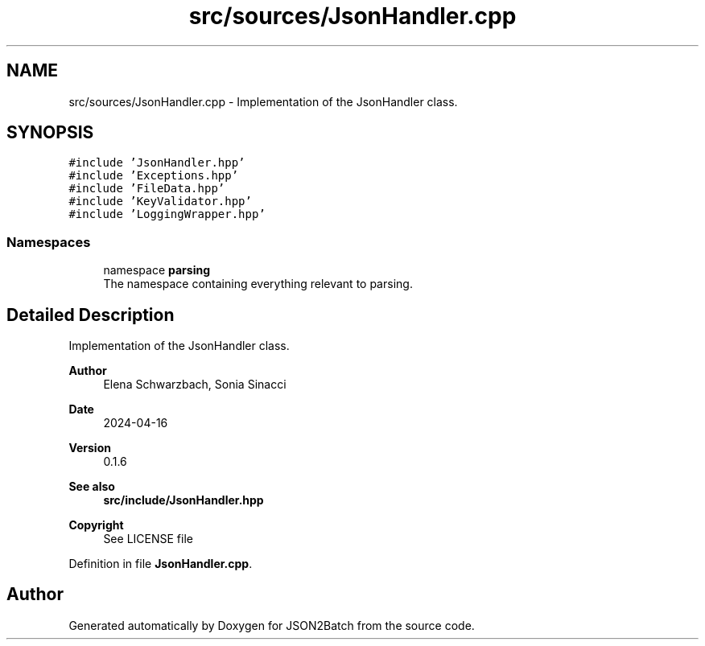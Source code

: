 .TH "src/sources/JsonHandler.cpp" 3 "Fri Apr 26 2024 14:40:26" "Version 0.2.3" "JSON2Batch" \" -*- nroff -*-
.ad l
.nh
.SH NAME
src/sources/JsonHandler.cpp \- Implementation of the JsonHandler class\&.  

.SH SYNOPSIS
.br
.PP
\fC#include 'JsonHandler\&.hpp'\fP
.br
\fC#include 'Exceptions\&.hpp'\fP
.br
\fC#include 'FileData\&.hpp'\fP
.br
\fC#include 'KeyValidator\&.hpp'\fP
.br
\fC#include 'LoggingWrapper\&.hpp'\fP
.br

.SS "Namespaces"

.in +1c
.ti -1c
.RI "namespace \fBparsing\fP"
.br
.RI "The namespace containing everything relevant to parsing\&. "
.in -1c
.SH "Detailed Description"
.PP 
Implementation of the JsonHandler class\&. 


.PP
\fBAuthor\fP
.RS 4
Elena Schwarzbach, Sonia Sinacci 
.RE
.PP
\fBDate\fP
.RS 4
2024-04-16 
.RE
.PP
\fBVersion\fP
.RS 4
0\&.1\&.6 
.RE
.PP
\fBSee also\fP
.RS 4
\fBsrc/include/JsonHandler\&.hpp\fP
.RE
.PP
\fBCopyright\fP
.RS 4
See LICENSE file 
.RE
.PP

.PP
Definition in file \fBJsonHandler\&.cpp\fP\&.
.SH "Author"
.PP 
Generated automatically by Doxygen for JSON2Batch from the source code\&.

